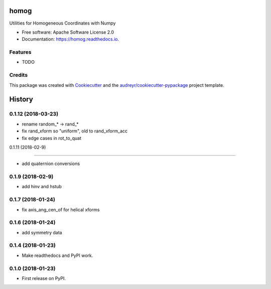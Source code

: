 =====
homog
=====


.. image:: https://img.shields.io/pypi/v/homog.svg
        :target: https://pypi.python.org/pypi/homog

.. image:: https://img.shields.io/travis/willsheffler/homog.svg
        :target: https://travis-ci.org/willsheffler/homog

.. image:: https://readthedocs.org/projects/homog/badge/?version=latest
        :target: https://homog.readthedocs.io/en/latest/?badge=latest
        :alt: Documentation Status

.. image:: https://pyup.io/repos/github/willsheffler/homog/shield.svg
     :target: https://pyup.io/repos/github/willsheffler/homog/
     :alt: Updates


Utilities for Homogeneous Coordinates with Numpy


* Free software: Apache Software License 2.0
* Documentation: https://homog.readthedocs.io.


Features
--------

* TODO

Credits
---------

This package was created with Cookiecutter_ and the `audreyr/cookiecutter-pypackage`_ project template.

.. _Cookiecutter: https://github.com/audreyr/cookiecutter
.. _`audreyr/cookiecutter-pypackage`: https://github.com/audreyr/cookiecutter-pypackage



=======
History
=======

0.1.12 (2018-03-23)
------------------

* rename random_* -> rand_*
* fix rand_xform so "uniform", old to rand_xform_acc
* fix edge cases in rot_to_quat

0.1.11 (2018-02-9)

------------------

* add quaternion conversions

0.1.9 (2018-02-9)
------------------

* add hinv and hstub

0.1.7 (2018-01-24)
------------------

* fix axis_ang_cen_of for helical xforms

0.1.6 (2018-01-24)
------------------

* add symmetry data

0.1.4 (2018-01-23)
------------------

* Make readthedocs and PyPI work.

0.1.0 (2018-01-23)
------------------

* First release on PyPI.


